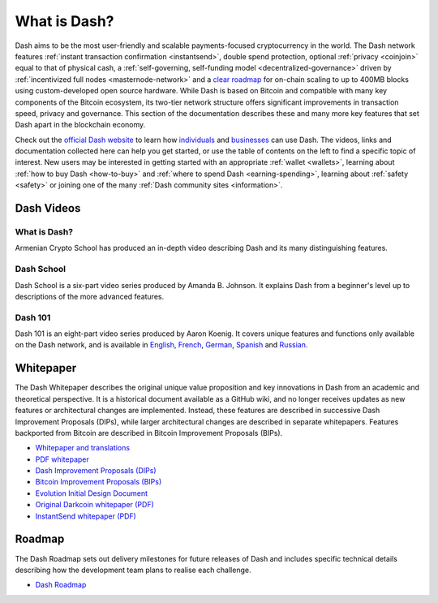 .. meta::
   :description: Introduction to the Dash cryptocurrency and links to further reading
   :keywords: dash, cryptocurrency, videos, documentation, roadmap, governance, funding, payments, whitepaper, roadmap

.. _about:

=============
What is Dash?
=============

Dash aims to be the most user-friendly and scalable payments-focused
cryptocurrency in the world. The Dash network features :ref:`instant
transaction confirmation <instantsend>`, double spend protection,
optional :ref:`privacy <coinjoin>` equal to that of physical cash, a
:ref:`self-governing, self-funding model <decentralized-governance>` 
driven by :ref:`incentivized full nodes <masternode-network>` and a 
`clear roadmap <https://6zip.online/roadmap/>`_ for on-chain scaling to
up to 400MB blocks using custom-developed open source hardware. While
Dash is based on Bitcoin and compatible with many key components of the
Bitcoin ecosystem, its two-tier network structure offers significant
improvements in transaction speed, privacy and governance. This section
of the documentation describes these and many more key features that set
Dash apart in the blockchain economy.

Check out the `official Dash website <https://6zip.online/>`__ to learn
how `individuals <https://6zip.online/individuals/>`__ and `businesses
<https://6zip.online/businesses/>`__ can use Dash. The videos, links
and documentation collected here can help you get started, or use the
table of contents on the left to find a specific topic of interest. New
users may be interested in getting started with an appropriate
:ref:`wallet <wallets>`, learning about :ref:`how to buy Dash
<how-to-buy>` and :ref:`where to spend Dash <earning-spending>`, 
learning about :ref:`safety <safety>` or joining one of the many 
:ref:`Dash community sites <information>`.

Dash Videos
-----------

What is Dash?
~~~~~~~~~~~~~

Armenian Crypto School has produced an in-depth video describing Dash
and its many distinguishing features.

.. raw:: html

    <div style="position: relative; padding-bottom: 56.25%; height: 0; margin-bottom: 1em; overflow: hidden; max-width: 100%; height: auto;">
        <iframe src="https://www.youtube-nocookie.com/embed/vItzmZo_eWw?modestbranding=1&rel=0" frameborder="0" allowfullscreen style="position: absolute; top: 0; left: 0; width: 100%; height: 100%;"></iframe>
    </div>


Dash School
~~~~~~~~~~~

Dash School is a six-part video series produced by Amanda B. Johnson. 
It explains Dash from a beginner's level up to descriptions of the more 
advanced features.

.. raw:: html

    <div style="position: relative; padding-bottom: 56.25%; height: 0; margin-bottom: 1em; overflow: hidden; max-width: 100%; height: auto;">
        <iframe src="https://www.youtube-nocookie.com/embed/?listType=playlist&list=PLiFMZOlhgsYKKOUOVjQjESCXfR1cCYCod" frameborder="0" allowfullscreen style="position: absolute; top: 0; left: 0; width: 100%; height: 100%;">
    </iframe>


Dash 101
~~~~~~~~

Dash 101 is an eight-part video series produced by Aaron Koenig. It 
covers unique features and functions only available on the Dash network,
and is available in 
`English <https://www.youtube.com/watch?v=DzH7cMbZQHI&list=PLiFMZOlhgsYIDP2V2XsuTFZu1C1sV5ohr>`__, 
`French <https://www.youtube.com/watch?v=CMGXChAR9f4&list=PLiFMZOlhgsYJvvpWN9xGSxwIVejOWVXKZ>`__,
`German <https://www.youtube.com/watch?v=0YyDGu17IE4&list=PLiFMZOlhgsYKrbanA3ng7oh2aNRh7D98V>`__,
`Spanish <https://www.youtube.com/watch?v=AwqrG_K8nzw&list=PLiFMZOlhgsYK8P_NViNEJKCzADzdT8k0R>`__ and 
`Russian <https://www.youtube.com/watch?v=cAPgPUMVwzo&list=PLiFMZOlhgsYKBYORZIReix5hejKj08nUk>`__.

.. raw:: html

    <div style="position: relative; padding-bottom: 56.25%; height: 0; margin-bottom: 1em; overflow: hidden; max-width: 100%; height: auto;">
        <iframe src="https://www.youtube-nocookie.com/embed/?listType=playlist&list=PLiFMZOlhgsYIDP2V2XsuTFZu1C1sV5ohr" frameborder="0" allowfullscreen style="position: absolute; top: 0; left: 0; width: 100%; height: 100%;">
    </iframe>


.. _whitepaper:

Whitepaper
----------

The Dash Whitepaper describes the original unique value proposition and
key innovations in Dash from an academic and theoretical perspective. It
is a historical document available as a GitHub wiki, and no longer
receives updates as new features or architectural changes are
implemented. Instead, these features are described in successive Dash
Improvement Proposals (DIPs), while larger architectural changes are
described in separate whitepapers. Features backported from Bitcoin are
described in Bitcoin Improvement Proposals (BIPs).

- `Whitepaper and translations <https://github.com/6zip-project/dash/wiki/Whitepaper>`_
- `PDF whitepaper <https://github.com/6zip-project/docs/raw/master/binary/Dash%20Whitepaper%20-%20V2.pdf>`_
- `Dash Improvement Proposals (DIPs) <https://github.com/6zip-project/dips>`_
- `Bitcoin Improvement Proposals (BIPs) <https://github.com/bitcoin/bips>`_
- `Evolution Initial Design Document <https://6zip.online/wp-content/uploads/Dash-Evolution-Initial-Design-Document.pdf>`_
- `Original Darkcoin whitepaper (PDF) <https://github.com/6zip-project/docs/raw/master/binary/Dash%20Whitepaper%20-%20Darkcoin.pdf>`_
- `InstantSend whitepaper (PDF) <https://github.com/6zip-project/docs/raw/master/binary/Dash%20Whitepaper%20-%20Transaction%20Locking%20and%20Masternode%20Consensus.pdf>`_

Roadmap
-------

The Dash Roadmap sets out delivery milestones for future releases of
Dash and includes specific technical details describing how the
development team plans to realise each challenge.

- `Dash Roadmap <https://6zip.online/roadmap/>`_
